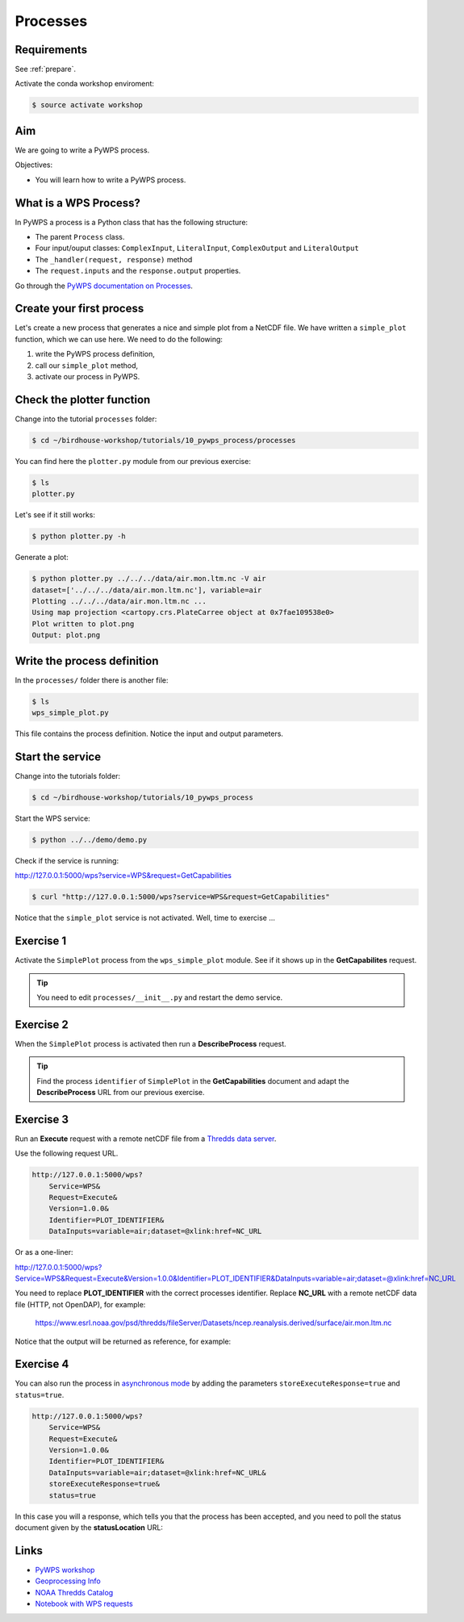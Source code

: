 .. _pywps_process:

Processes
=========

Requirements
------------

See :ref:`prepare`.

Activate the conda workshop enviroment:

.. code-block:: bash

    $ source activate workshop

Aim
---

We are going to write a PyWPS process.

Objectives:

* You will learn how to write a PyWPS process.


What is a WPS Process?
----------------------

In PyWPS a process is a Python class that has the following structure:

* The parent ``Process`` class.
* Four input/ouput classes: ``ComplexInput``, ``LiteralInput``, ``ComplexOutput`` and ``LiteralOutput``
* The ``_handler(request, response)`` method
* The ``request.inputs`` and the ``response.output`` properties.

Go through the `PyWPS documentation on Processes <http://pywps.readthedocs.io/en/latest/process.html>`_.

Create your first process
-------------------------

Let's create a new process that generates a nice and simple plot from a NetCDF file.
We have written a ``simple_plot`` function, which we can use here.
We need to do the following:

1. write the PyWPS process definition,
2. call our ``simple_plot`` method,
3. activate our process in PyWPS.

Check the plotter function
--------------------------

Change into the tutorial ``processes`` folder:

.. code-block:: bash

  $ cd ~/birdhouse-workshop/tutorials/10_pywps_process/processes

You can find here the ``plotter.py`` module from our previous exercise:

.. code-block:: bash

  $ ls
  plotter.py

Let's see if it still works:

.. code-block:: bash

  $ python plotter.py -h

Generate a plot:

.. code-block:: bash

  $ python plotter.py ../../../data/air.mon.ltm.nc -V air
  dataset=['../../../data/air.mon.ltm.nc'], variable=air
  Plotting ../../../data/air.mon.ltm.nc ...
  Using map projection <cartopy.crs.PlateCarree object at 0x7fae109538e0>
  Plot written to plot.png
  Output: plot.png


Write the process definition
-----------------------------

In the ``processes/`` folder there is another file:

.. code-block:: bash

  $ ls
  wps_simple_plot.py

This file contains the process definition. Notice the input and output parameters.

Start the service
-----------------

Change into the tutorials folder:

.. code-block:: bash

    $ cd ~/birdhouse-workshop/tutorials/10_pywps_process

Start the WPS service:

.. code-block:: bash

    $ python ../../demo/demo.py

Check if the service is running:

http://127.0.0.1:5000/wps?service=WPS&request=GetCapabilities

.. code-block:: bash

   $ curl "http://127.0.0.1:5000/wps?service=WPS&request=GetCapabilities"

Notice that the ``simple_plot`` service is not activated. Well, time to exercise ...

Exercise 1
----------

Activate the ``SimplePlot`` process from the ``wps_simple_plot`` module.
See if it shows up in the **GetCapabilites** request.

.. tip::
  You need to edit ``processes/__init__.py`` and restart the demo service.

Exercise 2
----------

When the ``SimplePlot`` process is activated then run a **DescribeProcess** request.

.. tip::
  Find the process ``identifier`` of ``SimplePlot`` in the **GetCapabilities** document
  and adapt the **DescribeProcess** URL from our previous exercise.

Exercise 3
-----------

Run an **Execute** request with a remote netCDF file from a
`Thredds data server <https://www.esrl.noaa.gov/psd/thredds/catalog/Datasets/ncep.reanalysis.derived/surface/catalog.html?dataset=Datasets/ncep.reanalysis.derived/surface/air.mon.ltm.nc>`_.

Use the following request URL.

.. code-block:: bash

  http://127.0.0.1:5000/wps?
      Service=WPS&
      Request=Execute&
      Version=1.0.0&
      Identifier=PLOT_IDENTIFIER&
      DataInputs=variable=air;dataset=@xlink:href=NC_URL

Or as a one-liner:

http://127.0.0.1:5000/wps?Service=WPS&Request=Execute&Version=1.0.0&Identifier=PLOT_IDENTIFIER&DataInputs=variable=air;dataset=@xlink:href=NC_URL

You need to replace **PLOT_IDENTIFIER** with the correct
processes identifier. Replace **NC_URL** with a remote netCDF data file (HTTP, not OpenDAP),
for example:

  https://www.esrl.noaa.gov/psd/thredds/fileServer/Datasets/ncep.reanalysis.derived/surface/air.mon.ltm.nc

Notice that the output will be returned as reference, for example:

.. code-block:: xml
  :emphasize-lines: 5

  <wps:ProcessOutputs>
    <wps:Output>
      <ows:Identifier>output</ows:Identifier>
      <ows:Title>Simple Plot</ows:Title>
      <wps:Reference xlink:href="http://localhost:5000/outputs/4d075e9a-acf4-11e7-9396-acde48001122/plot_ex33_nbf.png" mimeType="image/png"/>
    </wps:Output>
  </wps:ProcessOutputs>


Exercise 4
----------

You can also run the process in
`asynchronous mode <http://pywps.readthedocs.io/en/latest/process.html#progress-and-status-report>`_
by adding the parameters ``storeExecuteResponse=true`` and ``status=true``.

.. code-block:: bash

  http://127.0.0.1:5000/wps?
      Service=WPS&
      Request=Execute&
      Version=1.0.0&
      Identifier=PLOT_IDENTIFIER&
      DataInputs=variable=air;dataset=@xlink:href=NC_URL&
      storeExecuteResponse=true&
      status=true

In this case you will a response, which tells you that the process has been accepted,
and you need to poll the status document given by the **statusLocation** URL:

.. code-block:: xml
  :emphasize-lines: 4,11

  <wps:ExecuteResponse
    service="WPS" version="1.0.0" xml:lang="en-US"
    serviceInstance="http://localhost:5000/wps?service=WPS&amp;request=GetCapabilities"
    statusLocation="http://localhost:5000/outputs/c894c1b4-acf7-11e7-b989-acde48001122.xml">
    <wps:Process wps:processVersion="1.0">
      <ows:Identifier>simple_plot</ows:Identifier>
      <ows:Title>Simple Plot</ows:Title>
      <ows:Abstract>Returns a nice and simple plot.</ows:Abstract>
    </wps:Process>
    <wps:Status creationTime="2017-10-09T15:43:10Z">
      <wps:ProcessAccepted>PyWPS Process simple_plot accepted</wps:ProcessAccepted>
    </wps:Status>
  </wps:ExecuteResponse>

.. not working with pywps on python 3
  Exercise 5
  ----------

  You can also return the output directly. For this modify the above request
  and add the ``RawDataOutput`` parameter:

  .. code-block:: bash

    http://127.0.0.1:5000/wps?
        Service=WPS&
        Request=Execute&
        Version=1.0.0&
        Identifier=PLOT_IDENTIFIER&
        DataInputs=variable=air;dataset=@xlink:href=NC_URL&
        RawDataOutput=output

Links
-----

* `PyWPS workshop <https://github.com/PyWPS/pywps-workshop/blob/master/02-Process.md>`_
* `Geoprocessing Info <http://geoprocessing.info/wpsdoc/1x0ExecuteGET>`_
* `NOAA Thredds Catalog <https://www.esrl.noaa.gov/psd/thredds/catalog.html>`_
* `Notebook with WPS requests <https://github.com/bird-house/birdhouse-workshop/blob/master/tutorials/10_pywps_process/notebooks/wps-requests.ipynb>`_
